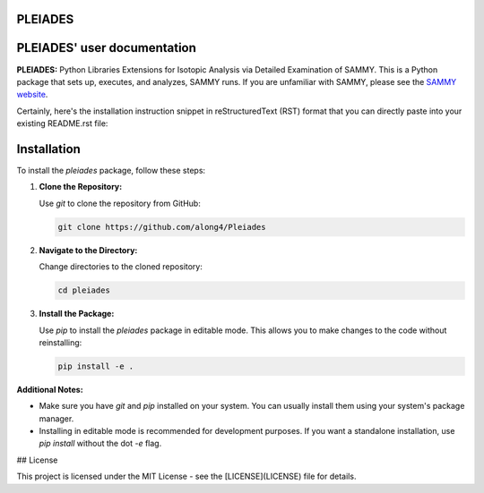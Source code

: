 .. image:: ./images/PLEIADES.jpg
   :alt: **PLEIADES:** Python Libraries Extensions for Isotopic Analysis via Detailed Examination of SAMMY. 
   :align: center


PLEIADES
========

.. image:: https://readthedocs.org/projects/example-sphinx-basic/badge/?version=latest
    :target: https://example-sphinx-basic.readthedocs.io/en/latest/?badge=latest
    :alt: Documentation Status

.. This README.rst should work on Github and is also included in the Sphinx documentation project in docs/ - therefore, README.rst uses absolute links for most things so it renders properly on GitHub

PLEIADES' user documentation
============================

**PLEIADES:** Python Libraries Extensions for Isotopic Analysis via Detailed Examination of SAMMY. 
This is a Python package that sets up, executes, and analyzes, SAMMY runs. If you are unfamiliar 
with SAMMY, please see the `SAMMY website <https://code.ornl.gov/RNSD/SAMMY>`_.

Certainly, here's the installation instruction snippet in reStructuredText (RST) format that you can directly paste into your existing README.rst file:


Installation
============

To install the `pleiades` package, follow these steps:

1. **Clone the Repository:**

   Use `git` to clone the repository from GitHub:

   .. code-block:: bash

        git clone https://github.com/along4/Pleiades

2. **Navigate to the Directory:**

   Change directories to the cloned repository:

   .. code-block:: bash

      cd pleiades

3. **Install the Package:**

   Use `pip` to install the `pleiades` package in editable mode. This allows you to make changes to the code without reinstalling:

   .. code-block:: bash

      pip install -e .

**Additional Notes:**

* Make sure you have `git` and `pip` installed on your system. You can usually install them using your system's package manager.
* Installing in editable mode is recommended for development purposes. If you want a standalone installation, use `pip install` without the dot `-e` flag.


## License

This project is licensed under the MIT License - see the [LICENSE](LICENSE) file for details.

